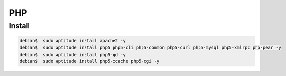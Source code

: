 ===========
PHP
===========


Install
==========

.. code-block:: bash

     debian$  sudo aptitude install apache2 -y
     debian$  sudo aptitude install php5 php5-cli php5-common php5-curl php5-mysql php5-xmlrpc php-pear -y
     debian$  sudo aptitude install php5-gd -y
     debian$  sudo aptitude install php5-xcache php5-cgi -y

